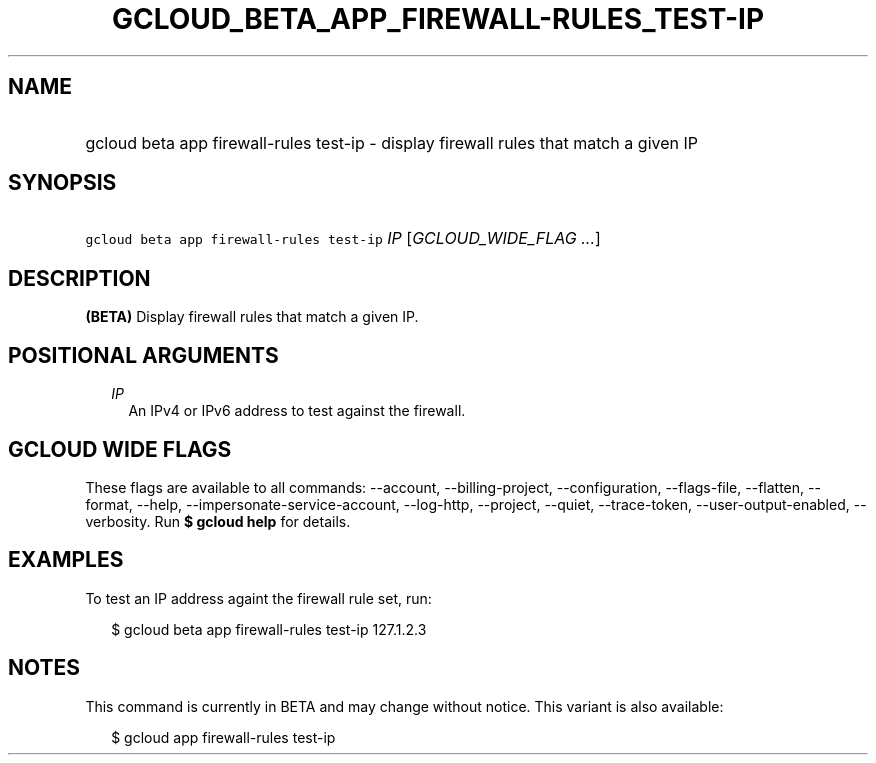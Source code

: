 
.TH "GCLOUD_BETA_APP_FIREWALL\-RULES_TEST\-IP" 1



.SH "NAME"
.HP
gcloud beta app firewall\-rules test\-ip \- display firewall rules that match a given IP



.SH "SYNOPSIS"
.HP
\f5gcloud beta app firewall\-rules test\-ip\fR \fIIP\fR [\fIGCLOUD_WIDE_FLAG\ ...\fR]



.SH "DESCRIPTION"

\fB(BETA)\fR Display firewall rules that match a given IP.



.SH "POSITIONAL ARGUMENTS"

.RS 2m
.TP 2m
\fIIP\fR
An IPv4 or IPv6 address to test against the firewall.


.RE
.sp

.SH "GCLOUD WIDE FLAGS"

These flags are available to all commands: \-\-account, \-\-billing\-project,
\-\-configuration, \-\-flags\-file, \-\-flatten, \-\-format, \-\-help,
\-\-impersonate\-service\-account, \-\-log\-http, \-\-project, \-\-quiet,
\-\-trace\-token, \-\-user\-output\-enabled, \-\-verbosity. Run \fB$ gcloud
help\fR for details.



.SH "EXAMPLES"

To test an IP address againt the firewall rule set, run:

.RS 2m
$ gcloud beta app firewall\-rules test\-ip 127.1.2.3
.RE



.SH "NOTES"

This command is currently in BETA and may change without notice. This variant is
also available:

.RS 2m
$ gcloud app firewall\-rules test\-ip
.RE

